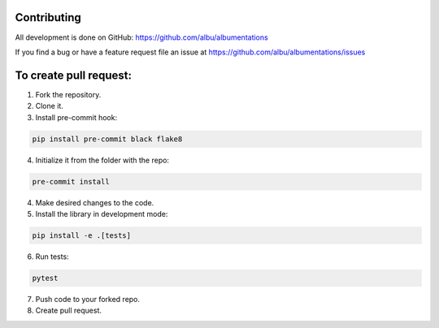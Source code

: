 Contributing
============
All development is done on GitHub: https://github.com/albu/albumentations

If you find a bug or have a feature request file an issue at https://github.com/albu/albumentations/issues

To create pull request:
=======================

1. Fork the repository.
2. Clone it.
3. Install pre-commit hook:

.. code-block:: bash

    pip install pre-commit black flake8

4. Initialize it from the folder with the repo:

.. code-block:: bash

    pre-commit install


4. Make desired changes to the code.
5. Install the library in development mode:


.. code-block:: bash

    pip install -e .[tests]


6. Run tests:

.. code-block:: bash

    pytest


7. Push code to your forked repo.
8. Create pull request.
